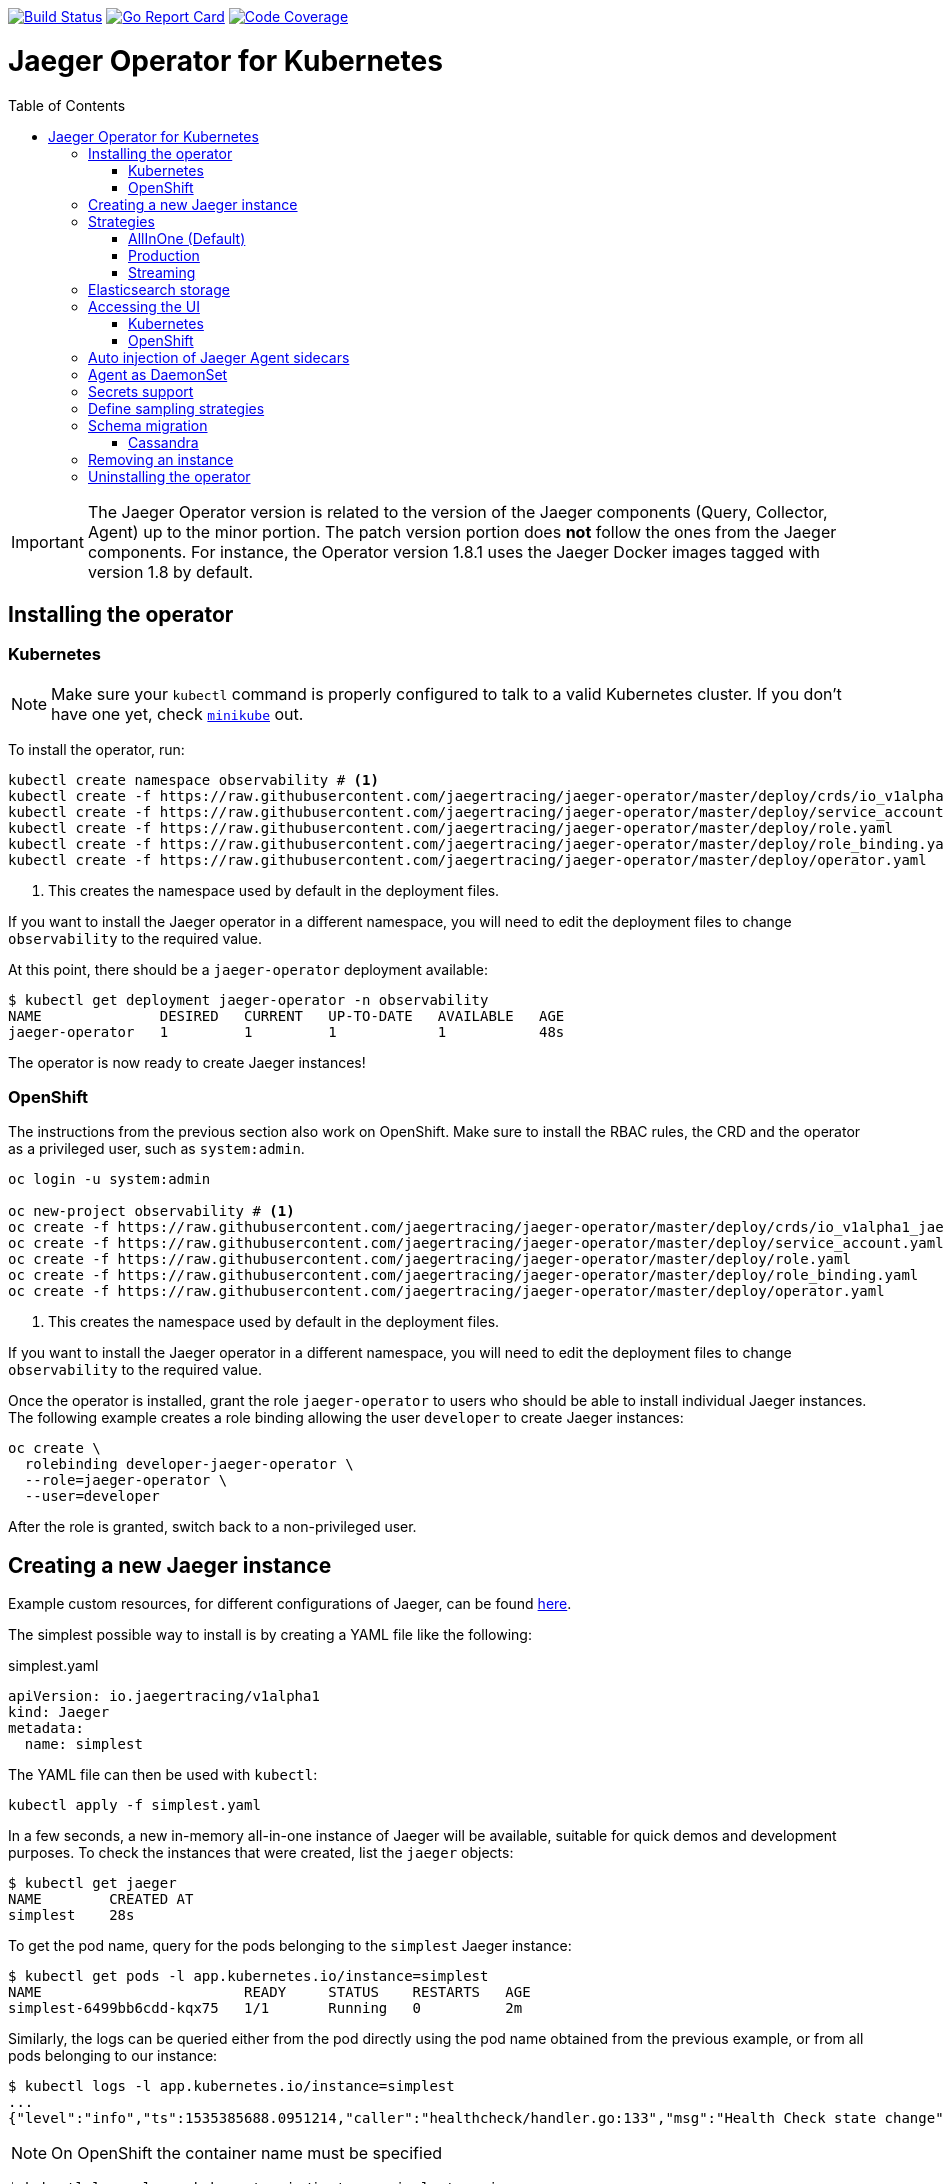 :toc: macro

image:https://travis-ci.org/jaegertracing/jaeger-operator.svg?branch=master["Build Status", link="https://travis-ci.org/jaegertracing/jaeger-operator"]
image:https://goreportcard.com/badge/github.com/jaegertracing/jaeger-operator["Go Report Card", link="https://goreportcard.com/report/github.com/jaegertracing/jaeger-operator"]
image:https://codecov.io/gh/jaegertracing/jaeger-operator/branch/master/graph/badge.svg["Code Coverage", link="https://codecov.io/gh/jaegertracing/jaeger-operator"]

= Jaeger Operator for Kubernetes
toc::[]

IMPORTANT: The Jaeger Operator version is related to the version of the Jaeger components (Query, Collector, Agent) up to the minor portion. The patch version portion does *not* follow the ones from the Jaeger components. For instance, the Operator version 1.8.1 uses the Jaeger Docker images tagged with version 1.8 by default.

== Installing the operator

=== Kubernetes

NOTE: Make sure your `kubectl` command is properly configured to talk to a valid Kubernetes cluster. If you don't have one yet, check link:https://kubernetes.io/docs/tasks/tools/install-minikube/[`minikube`] out.

To install the operator, run:

[source,bash]
----
kubectl create namespace observability # <1>
kubectl create -f https://raw.githubusercontent.com/jaegertracing/jaeger-operator/master/deploy/crds/io_v1alpha1_jaeger_crd.yaml
kubectl create -f https://raw.githubusercontent.com/jaegertracing/jaeger-operator/master/deploy/service_account.yaml
kubectl create -f https://raw.githubusercontent.com/jaegertracing/jaeger-operator/master/deploy/role.yaml
kubectl create -f https://raw.githubusercontent.com/jaegertracing/jaeger-operator/master/deploy/role_binding.yaml
kubectl create -f https://raw.githubusercontent.com/jaegertracing/jaeger-operator/master/deploy/operator.yaml
----
<1> This creates the namespace used by default in the deployment files.

If you want to install the Jaeger operator in a different namespace, you will need to edit the deployment
files to change `observability` to the required value.

At this point, there should be a `jaeger-operator` deployment available:

[source,bash]
----
$ kubectl get deployment jaeger-operator -n observability
NAME              DESIRED   CURRENT   UP-TO-DATE   AVAILABLE   AGE
jaeger-operator   1         1         1            1           48s
----

The operator is now ready to create Jaeger instances!

=== OpenShift

The instructions from the previous section also work on OpenShift. Make sure to install the RBAC rules, the CRD and the operator as a privileged user, such as `system:admin`.

[source,bash]
----
oc login -u system:admin

oc new-project observability # <1>
oc create -f https://raw.githubusercontent.com/jaegertracing/jaeger-operator/master/deploy/crds/io_v1alpha1_jaeger_crd.yaml
oc create -f https://raw.githubusercontent.com/jaegertracing/jaeger-operator/master/deploy/service_account.yaml
oc create -f https://raw.githubusercontent.com/jaegertracing/jaeger-operator/master/deploy/role.yaml
oc create -f https://raw.githubusercontent.com/jaegertracing/jaeger-operator/master/deploy/role_binding.yaml
oc create -f https://raw.githubusercontent.com/jaegertracing/jaeger-operator/master/deploy/operator.yaml
----
<1> This creates the namespace used by default in the deployment files.

If you want to install the Jaeger operator in a different namespace, you will need to edit the deployment
files to change `observability` to the required value.

Once the operator is installed, grant the role `jaeger-operator` to users who should be able to install individual Jaeger instances. The following example creates a role binding allowing the user `developer` to create Jaeger instances:

[source,bash]
----
oc create \
  rolebinding developer-jaeger-operator \
  --role=jaeger-operator \
  --user=developer
----

After the role is granted, switch back to a non-privileged user.

== Creating a new Jaeger instance

Example custom resources, for different configurations of Jaeger, can be found https://github.com/jaegertracing/jaeger-operator/tree/master/deploy/examples[here].

The simplest possible way to install is by creating a YAML file like the following:

.simplest.yaml
[source,yaml]
----
apiVersion: io.jaegertracing/v1alpha1
kind: Jaeger
metadata:
  name: simplest
----

The YAML file can then be used with `kubectl`:
[source,bash]
----
kubectl apply -f simplest.yaml
----

In a few seconds, a new in-memory all-in-one instance of Jaeger will be available, suitable for quick demos and development purposes. To check the instances that were created, list the `jaeger` objects:

[source,bash]
----
$ kubectl get jaeger
NAME        CREATED AT
simplest    28s
----

To get the pod name, query for the pods belonging to the `simplest` Jaeger  instance:

[source,bash]
----
$ kubectl get pods -l app.kubernetes.io/instance=simplest
NAME                        READY     STATUS    RESTARTS   AGE
simplest-6499bb6cdd-kqx75   1/1       Running   0          2m
----

Similarly, the logs can be queried either from the pod directly using the pod name obtained from the previous example, or from all pods belonging to our instance:

[source,bash]
----
$ kubectl logs -l app.kubernetes.io/instance=simplest
...
{"level":"info","ts":1535385688.0951214,"caller":"healthcheck/handler.go:133","msg":"Health Check state change","status":"ready"}
----

NOTE: On OpenShift the container name must be specified
[source,bash]
----
$ kubectl logs -l app.kubernetes.io/instance=simplest -c jaeger
...
{"level":"info","ts":1535385688.0951214,"caller":"healthcheck/handler.go:133","msg":"Health Check state change","status":"ready"}
----


For reference, here's how a more complex all-in-one instance can be created:

.all-in-one.yaml
[source,yaml]
----
apiVersion: io.jaegertracing/v1alpha1
kind: Jaeger
metadata:
  name: my-jaeger
spec:
  strategy: allInOne # <1>
  allInOne:
    image: jaegertracing/all-in-one:latest # <2>
    options: # <3>
      log-level: debug # <4>
  storage:
    type: memory # <5>
    options: # <6>
      memory: # <7>
        max-traces: 100000
  ingress:
    enabled: false # <8>
  agent:
    strategy: DaemonSet # <9>
  annotations:
    scheduler.alpha.kubernetes.io/critical-pod: "" # <10>
----
<1> The default strategy is `allInOne`. The only other possible values are `production` and `streaming`.
<2> The image to use, in a regular Docker syntax
<3> The (non-storage related) options to be passed verbatim to the underlying binary. Refer to the Jaeger documentation and/or to the `--help` option from the related binary for all the available options.
<4> The option is a simple `key: value` map. In this case, we want the option `--log-level=debug` to be passed to the binary.
<5> The storage type to be used. By default it will be `memory`, but can be any other supported storage type (e.g. elasticsearch, cassandra, kafka, etc).
<6> All storage related options should be placed here, rather than under the 'allInOne' or other component options.
<7> Some options are namespaced and we can alternatively break them into nested objects. We could have specified `memory.max-traces: 100000`.
<8> By default, an ingress object is created for the query service. It can be disabled by setting its `enabled` option to `false`. If deploying on OpenShift, this will be represented by a Route object.
<9> By default, the operator assumes that agents are deployed as sidecars within the target pods. Specifying the strategy as "DaemonSet" changes that and makes the operator deploy the agent as DaemonSet. Note that your tracer client will probably have to override the "JAEGER_AGENT_HOST" env var to use the node's IP.
<10> Define annotations to be applied to all deployments (not services). These can be overridden by annotations defined on the individual components.

== Strategies

As shown in the example above, the Jaeger instance is associated with a strategy. The strategy determines the architecture to be used for the Jaeger backend.

The available strategies are described in the following sections.

=== AllInOne (Default)

This strategy is intended for development, testing and demo purposes.

The main backend components, agent, collector and query service, are all packaged into a single executable which is configured (by default) to use in-memory storage.

=== Production

The `production` strategy is intended (as the name suggests) for production environments, where long term storage of trace data is important, as well as a more scalable and highly available architecture is required. Each of the backend components is therefore separately deployed.

The agent can be injected as a sidecar on the instrumented application or as a daemonset.

The query and collector services are configured with a supported storage type - currently cassandra or elasticsearch. Multiple instances of each of these components can be provisioned as required for performance and resilience purposes.

The main additional requirement is to provide the details of the storage type and options, e.g.

[source,yaml]
----
    storage:
      type: elasticsearch
      options:
        es:
          server-urls: http://elasticsearch:9200
----

=== Streaming

The `streaming` strategy is designed to augment the `production` strategy by providing a streaming capability that effectively sits between the collector and the backend storage (e.g. cassandra or elasticsearch). This provides the benefit of reducing the pressure on the backend storage, under high load situations, and enables other trace post processing capabilities to tap into the real time span data directly from the streaming platform (kafka).

The only additional information required is to provide the details for accessing the Kafka platform, which is configured in a new `ingester` component:

[source,yaml]
----
apiVersion: io.jaegertracing/v1alpha1
kind: Jaeger
metadata:
  name: simple-streaming
spec:
  strategy: streaming
  ingester:
    options:
      kafka: # <1>
        topic: jaeger-spans
        brokers: my-cluster-kafka-brokers.kafka:9092
      ingester:
        deadlockInterval: 0 # <2>
  storage:
    type: elasticsearch
    options:
      es:
        server-urls: http://elasticsearch:9200
----
<1> Identifies the kafka configuration used by the collector, to produce the messages, and the ingester to consume the messages
<2> The deadlock interval can be disabled to avoid the ingester being terminated when no messages arrive within the default 1 minute period

== Elasticsearch storage

If no `es.server-urls` are provided Jaeger operator creates Elasticsearch CR based on the configuration
provided in storage section. Make sure link:https://github.com/openshift/elasticsearch-operator[elasticsearch-operator]
is running in your cluster otherwise Elasticsearch deployment will not be created. The Elasticsearch is meant
to be dedicated for a single Jaeger instance.

At the moment there can be only one Jaeger with Elasticsearch instance in a namespace.

Note that Elasticsearch requires virtual memory settings: `minikube ssh -- 'sudo sysctl -w vm.max_map_count=262144'`

== Accessing the UI

=== Kubernetes

The operator creates a Kubernetes link:https://kubernetes.io/docs/concepts/services-networking/ingress/[`ingress`] route, which is the Kubernetes' standard for exposing a service to the outside world, but it comes with no Ingress providers by default. link:https://kubernetes.github.io/ingress-nginx/deploy/#verify-installation[Check the documentation] on what's the most appropriate way to achieve that for your platform, but the following commands should provide a good start on `minikube`:

[source,bash]
----
minikube addons enable ingress
----

Once that is done, the UI can be found by querying the Ingress object:

[source,bash]
----
$ kubectl get ingress
NAME             HOSTS     ADDRESS          PORTS     AGE
simplest-query   *         192.168.122.34   80        3m
----

IMPORTANT: an `Ingress` object is *not* created when the operator is running on OpenShift

In this example, the Jaeger UI is available at http://192.168.122.34

=== OpenShift

When using the `operator-openshift.yaml` resource, the Operator will automatically create a `Route` object for the query services. Check the hostname/port with the following command:

[source,bash]
----
oc get routes
----

NOTE: make sure to use `https` with the hostname/port you get from the command above, otherwise you'll see a message like: "Application is not available".

By default, the Jaeger UI is protected with OpenShift's OAuth service and any valid user is able to login. For development purposes, the user/password combination `developer/developer` can be used. To disable this feature and leave the Jaeger UI unsecured, set the Ingress property `security` to `none`:

[source,yaml]
----
apiVersion: io.jaegertracing/v1alpha1
kind: Jaeger
metadata:
  name: disable-oauth-proxy
spec:
  ingress:
    security: none
----

== Auto injection of Jaeger Agent sidecars

The operator can also inject Jaeger Agent sidecars in `Deployment` workloads, provided that the deployment has the annotation `inject-jaeger-agent` with a suitable value. The values can be either `"true"` (as string), or the Jaeger instance name, as returned by `kubectl get jaegers`. When `"true"` is used, there should be exactly *one* Jaeger instance for the same namespace as the deployment, otherwise, the operator can't figure out automatically which Jaeger instance to use.

The following snippet shows a simple application that will get a sidecar injected, with the Jaeger Agent pointing to the single Jaeger instance available in the same namespace:

[source,yaml]
----
apiVersion: apps/v1
kind: Deployment
metadata:
  name: myapp
  annotations:
    inject-jaeger-agent: "true" # <1>
spec:
  selector:
    matchLabels:
      app: myapp
  template:
    metadata:
      labels:
        app: myapp
    spec:
      containers:
      - name: myapp
        image: acme/myapp:myversion
----
<1> Either `"true"` (as string) or the Jaeger instance name

== Agent as DaemonSet

By default, the Operator expects the agents to be deployed as sidecars to the target applications. This is convenient for several purposes, like in a multi-tenant scenario or to have better load balancing, but there are scenarios where it's desirable to install the agent as a `DaemonSet`. In that case, specify the Agent's strategy to `DaemonSet`, as follows:

[source,yaml]
----
apiVersion: io.jaegertracing/v1alpha1
kind: Jaeger
metadata:
  name: my-jaeger
spec:
  agent:
    strategy: DaemonSet
----

IMPORTANT: if you attempt to install two Jaeger instances on the same cluster with `DaemonSet` as the strategy, only *one* will end up deploying a `DaemonSet`, as the agent is required to bind to well-known ports on the node. Because of that, the second daemon set will fail to bind to those ports.

Your tracer client will then most likely need to be told where the agent is located. This is usually done by setting the env var `JAEGER_AGENT_HOST` and should be set to the value of the Kubernetes node's IP, like:

[source,yaml]
----
apiVersion: apps/v1
kind: Deployment
metadata:
  name: myapp
spec:
  selector:
    matchLabels:
      app: myapp
  template:
    metadata:
      labels:
        app: myapp
    spec:
      containers:
      - name: myapp
        image: acme/myapp:myversion
        env:
        - name: JAEGER_AGENT_HOST
          valueFrom:
            fieldRef:
              fieldPath: status.hostIP
----

== Secrets support

The Operator supports passing secrets to the Collector, Query and All-In-One deployments. This can be used for example, to pass credentials (username/password) to access the underlying storage backend (for ex: Elasticsearch).
The secrets are available as environment variables in the (Collector/Query/All-In-One) nodes.

[source,yaml]
----
    storage:
      type: elasticsearch
      options:
        es:
          server-urls: http://elasticsearch:9200
      secretName: jaeger-secrets
----

The secret itself would be managed outside of the `jaeger-operator` CR.

== Define sampling strategies

The operator can be used to define sampling strategies that will be supplied to tracers that have been configured
to use a remote sampler:

[source,yaml]
----
apiVersion: io.jaegertracing/v1alpha1
kind: Jaeger
metadata:
  name: with-sampling
spec:
  strategy: allInOne
  sampling:
    options:
      default_strategy:
        type: probabilistic
        param: 50
----

This example defines a default sampling strategy that is probabilistic, with a 50% chance of the trace instances being
sampled.

Refer to the Jaeger documentation on link:https://www.jaegertracing.io/docs/latest/sampling/#collector-sampling-configuration[Collector Sampling Configuration] to see how service and endpoint sampling can be configured. The JSON representation described in that documentation can be used in the operator by converting to YAML.

== Schema migration

=== Cassandra

When the storage type is set to Cassandra, the operator will automatically create a batch job that creates the required schema for Jaeger to run. This batch job will block the Jaeger installation, so that it starts only after the schema is successfuly created. The creation of this batch job can be disabled by setting the `enabled` property to `false`:

[source,yaml]
----
apiVersion: io.jaegertracing/v1alpha1
kind: Jaeger
metadata:
  name: cassandra-without-create-schema
spec:
  strategy: allInOne
  storage:
    type: cassandra
    cassandraCreateSchema:
      enabled: false # <1>
----
<1> Defaults to `true`

Further aspects of the batch job can be configured as well. An example with all the possible options is shown below:

[source,yaml]
----
apiVersion: io.jaegertracing/v1alpha1
kind: Jaeger
metadata:
  name: cassandra-with-create-schema
spec:
  strategy: allInOne # <1>
  storage:
    type: cassandra
    options: # <2>
      cassandra:
        servers: cassandra
        keyspace: jaeger_v1_datacenter3
    cassandraCreateSchema: # <3>
      datacenter: "datacenter3"
      mode: "test"
----
<1> The same works for `production` and `streaming`
<2> These options are for the regular Jaeger components, like `collector` and `query`
<3> The options for the `create-schema` job

NOTE: the default create-schema job uses `MODE=prod`, which implies a replication factor of `2`, using `NetworkTopologyStrategy` as the class, effectively meaning that at least 3 nodes are required in the Cassandra cluster. If a `SimpleStrategy` is desired, set the mode to `test`, which then sets the replication factor of `1`. Refer to the link:https://github.com/jaegertracing/jaeger/blob/master/plugin/storage/cassandra/schema/create.sh[create-schema script] for more details.

== Removing an instance

To remove an instance, just use the `delete` command with the file used for the instance creation:
[source,bash]
----
kubectl delete -f simplest.yaml
----

Alternatively, you can remove a Jaeger instance by running:
[source,bash]
----
kubectl delete jaeger simplest
----

NOTE: deleting the instance will not remove the data from a permanent storage used with this instance. Data from in-memory instances, however, will be lost.

== Uninstalling the operator

Similar to the installation, just run:

[source,bash]
----
kubectl delete -f https://raw.githubusercontent.com/jaegertracing/jaeger-operator/master/deploy/operator.yaml
kubectl delete -f https://raw.githubusercontent.com/jaegertracing/jaeger-operator/master/deploy/role_binding.yaml
kubectl delete -f https://raw.githubusercontent.com/jaegertracing/jaeger-operator/master/deploy/role.yaml
kubectl delete -f https://raw.githubusercontent.com/jaegertracing/jaeger-operator/master/deploy/service_account.yaml
kubectl delete -f https://raw.githubusercontent.com/jaegertracing/jaeger-operator/master/deploy/crds/io_v1alpha1_jaeger_crd.yaml
----

